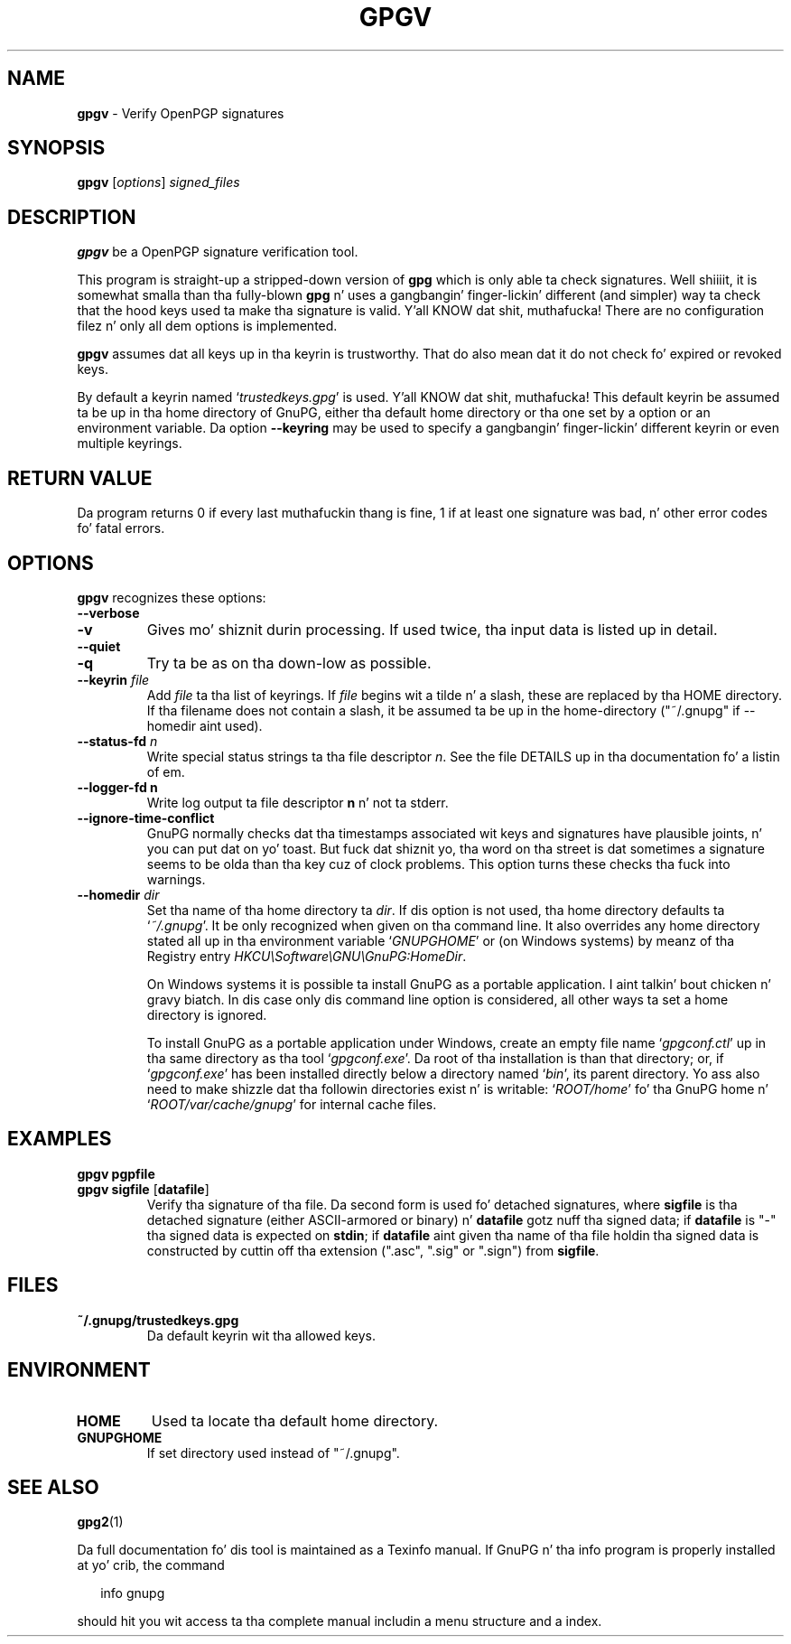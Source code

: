 .\" Created from Texinfo source by yat2m 1.0
.TH GPGV 1 2014-10-17 "GnuPG 1.4.18" "GNU Privacy Guard"
.SH NAME
.B gpgv
\- Verify OpenPGP signatures
.SH SYNOPSIS
.B  gpgv
.RI [ options ]
.I signed_files




.SH DESCRIPTION
\fBgpgv\fR be a OpenPGP signature verification tool.

This program is straight-up a stripped-down version of \fBgpg\fR which is
only able ta check signatures. Well shiiiit, it is somewhat smalla than tha fully-blown
\fBgpg\fR n' uses a gangbangin' finger-lickin' different (and simpler) way ta check that
the hood keys used ta make tha signature is valid. Y'all KNOW dat shit, muthafucka! There are
no configuration filez n' only all dem options is implemented.

\fBgpgv\fR assumes dat all keys up in tha keyrin is trustworthy.
That do also mean dat it do not check fo' expired or revoked
keys.

By default a keyrin named \(oq\fItrustedkeys.gpg\fR\(cq is used. Y'all KNOW dat shit, muthafucka!  This
default keyrin be assumed ta be up in tha home directory of GnuPG,
either tha default home directory or tha one set by a option or an
environment variable.  Da option \fB--keyring\fR may be used to
specify a gangbangin' finger-lickin' different keyrin or even multiple keyrings.



.SH RETURN VALUE

Da program returns 0 if every last muthafuckin thang is fine, 1 if at least
one signature was bad, n' other error codes fo' fatal errors.

.SH OPTIONS
\fBgpgv\fR recognizes these options:


.TP
.B  --verbose
.TP
.B  -v
Gives mo' shiznit durin processing. If used
twice, tha input data is listed up in detail.

.TP
.B  --quiet
.TP
.B  -q
Try ta be as on tha down-low as possible.

.TP
.B  --keyrin \fIfile\fR
Add \fIfile\fR ta tha list of keyrings.
If \fIfile\fR begins wit a tilde n' a slash, these
are replaced by tha HOME directory. If tha filename
does not contain a slash, it be assumed ta be up in the
home-directory ("~/.gnupg" if --homedir aint used).

.TP
.B  --status-fd \fIn\fR
Write special status strings ta tha file descriptor \fIn\fR.  See the
file DETAILS up in tha documentation fo' a listin of em.

.TP
.B  --logger-fd \fBn\fR
Write log output ta file descriptor \fBn\fR n' not ta stderr.

.TP
.B  --ignore-time-conflict
GnuPG normally checks dat tha timestamps associated wit keys and
signatures have plausible joints, n' you can put dat on yo' toast. But fuck dat shiznit yo, tha word on tha street is dat sometimes a signature seems to
be olda than tha key cuz of clock problems. This option turns these
checks tha fuck into warnings.

.TP
.B  --homedir \fIdir\fR
Set tha name of tha home directory ta \fIdir\fR. If dis option is not
used, tha home directory defaults ta \(oq\fI~/.gnupg\fR\(cq.  It be only
recognized when given on tha command line.  It also overrides any home
directory stated all up in tha environment variable \(oq\fIGNUPGHOME\fR\(cq or
(on Windows systems) by meanz of tha Registry entry
\fIHKCU\\Software\\GNU\\GnuPG:HomeDir\fR.

On Windows systems it is possible ta install GnuPG as a portable
application. I aint talkin' bout chicken n' gravy biatch.  In dis case only dis command line option is
considered, all other ways ta set a home directory is ignored.

To install GnuPG as a portable application under Windows, create an
empty file name \(oq\fIgpgconf.ctl\fR\(cq up in tha same directory as tha tool
\(oq\fIgpgconf.exe\fR\(cq.  Da root of tha installation is than that
directory; or, if \(oq\fIgpgconf.exe\fR\(cq has been installed directly below
a directory named \(oq\fIbin\fR\(cq, its parent directory.  Yo ass also need to
make shizzle dat tha followin directories exist n' is writable:
\(oq\fIROOT/home\fR\(cq fo' tha GnuPG home n' \(oq\fIROOT/var/cache/gnupg\fR\(cq
for internal cache files.


.SH EXAMPLES


.TP
.B  gpgv \fBpgpfile\fR
.TP
.B  gpgv \fBsigfile\fR [\fBdatafile\fR]
Verify tha signature of tha file. Da second form is used fo' detached
signatures, where \fBsigfile\fR is tha detached signature (either
ASCII-armored or binary) n' \fBdatafile\fR gotz nuff tha signed data;
if \fBdatafile\fR is "-" tha signed data is expected on
\fBstdin\fR; if \fBdatafile\fR aint given tha name of tha file
holdin tha signed data is constructed by cuttin off tha extension
(".asc", ".sig" or ".sign") from \fBsigfile\fR.


.SH FILES


.TP
.B  ~/.gnupg/trustedkeys.gpg
Da default keyrin wit tha allowed keys.


.SH ENVIRONMENT


.TP
.B  HOME
Used ta locate tha default home directory.

.TP
.B  GNUPGHOME
If set directory used instead of "~/.gnupg".


.SH SEE ALSO
\fBgpg2\fR(1)

Da full documentation fo' dis tool is maintained as a Texinfo manual.
If GnuPG n' tha info program is properly installed at yo' crib, the
command

.RS 2
.nf
info gnupg
.fi
.RE

should hit you wit access ta tha complete manual includin a menu structure
and a index.

